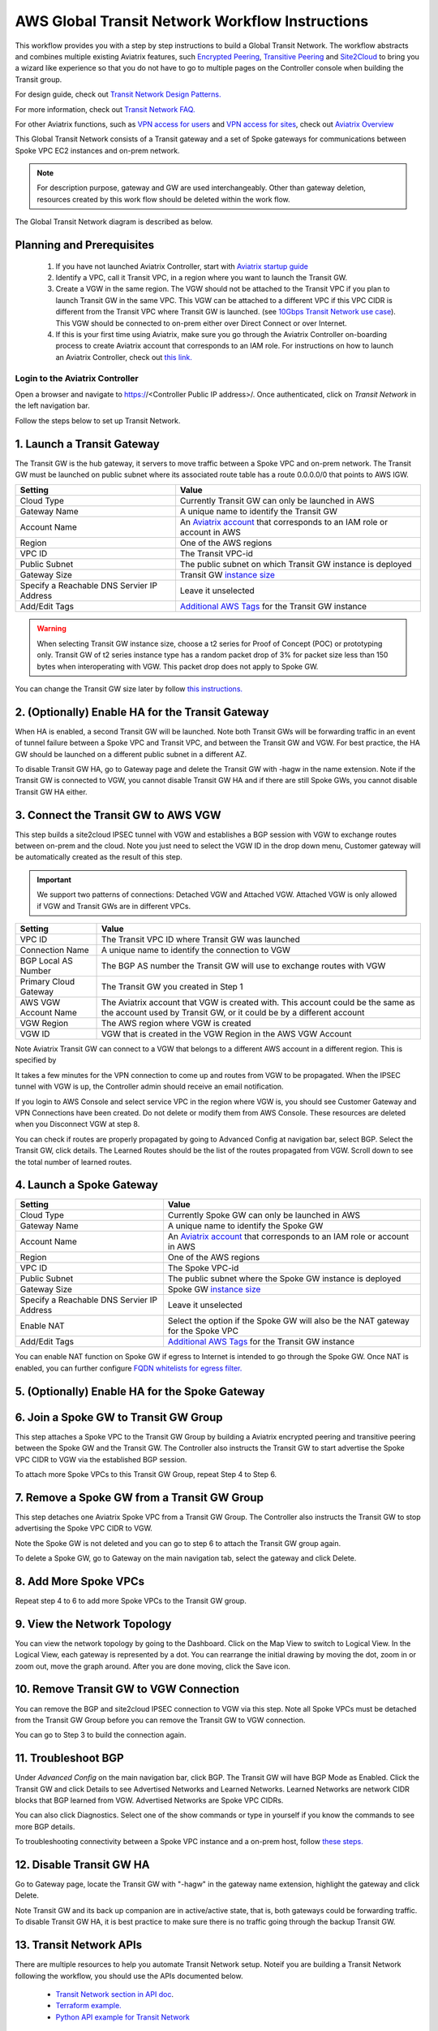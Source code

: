 .. meta::
  :description: Global Transit Network
  :keywords: Transit VPC, Transit hub, AWS Global Transit Network, Encrypted Peering, Transitive Peering, AWS VPC Peering, VPN


=========================================================
AWS Global Transit Network Workflow Instructions
=========================================================

This workflow provides you with a step by step instructions to build a Global Transit Network. 
The workflow abstracts and combines multiple existing Aviatrix features, such `Encrypted Peering <http://docs.aviatrix.com/HowTos/peering.html>`_, `Transitive Peering <http://docs.aviatrix.com/HowTos/TransPeering.html>`_ and `Site2Cloud <http://docs.aviatrix.com/HowTos/site2cloud.html>`_ to bring you a wizard like experience so that you do not have 
to go to multiple pages on the Controller console when building the Transit group.

For design guide, check out `Transit Network Design Patterns. <http://docs.aviatrix.com/HowTos/transitvpc_designs.html>`_ 

For more information, check out `Transit Network FAQ. <http://docs.aviatrix.com/HowTos/transitvpc_faq.html>`_

For other Aviatrix functions, such as `VPN access for users <http://docs.aviatrix.com/HowTos/uservpn.html>`_ and `VPN access for sites <http://docs.aviatrix.com/HowTos/site2cloud_faq.html>`_, check out `Aviatrix Overview <http://docs.aviatrix.com/StartUpGuides/aviatrix_overview.html>`_

This Global Transit Network consists of a Transit gateway and a set of Spoke gateways for communications 
between Spoke VPC EC2 instances and on-prem network. 


.. note::
   For description purpose, gateway and GW are used interchangeably.
   Other than gateway deletion, resources created by this work flow should be deleted within the work flow. 

The Global Transit Network diagram is described as below. 

|image0|

Planning and Prerequisites
---------------------------

 1. If you have not launched Aviatrix Controller, start with `Aviatrix startup guide <http://docs.aviatrix.com/StartUpGuides/aviatrix-cloud-controller-startup-guide.html>`_
 #. Identify a VPC, call it Transit VPC, in a region where you want to launch the Transit GW. 
 #. Create a VGW in the same region. The VGW should not be attached to the Transit VPC if you plan to launch Transit GW in the same VPC. This VGW can be attached to a different VPC if this VPC CIDR is different from the Transit VPC where Transit GW is launched. (see `10Gbps Transit Network use case <http://docs.aviatrix.com/HowTos/transitvpc_designs.html#gbps-transit-vpc-design>`_). This VGW should be connected to on-prem either over Direct Connect or over Internet.  
 #. If this is your first time using Aviatrix, make sure you go through the Aviatrix Controller on-boarding process to create Aviatrix account that corresponds to an IAM role. For instructions on how to launch an Aviatrix Controller, check out `this link. <http://docs.aviatrix.com/StartUpGuides/aviatrix-cloud-controller-startup-guide.html>`_


Login to the Aviatrix Controller
^^^^^^^^^^^^^^^^^^^^^^^^^^^^^^^^^
Open a browser and navigate to https://<Controller Public IP address>/.  Once authenticated, click on `Transit Network` in the left navigation bar.

Follow the steps below to set up Transit Network.


1. Launch a Transit Gateway
-------------------------------------------

The Transit GW is the hub gateway, it servers to move traffic between a Spoke VPC and on-prem network.
The Transit GW must be launched on public subnet where its associated route table has a route 0.0.0.0/0 that points to AWS IGW. 

|image1|


==========================================      ==========
**Setting**                                     **Value**
==========================================      ==========
Cloud Type                                      Currently Transit GW can only be launched in AWS
Gateway Name                                    A unique name to identify the Transit GW
Account Name                                    An `Aviatrix account <http://docs.aviatrix.com/HowTos/aviatrix_account.html#account>`_ that corresponds to an IAM role or account in AWS
Region                                          One of the AWS regions
VPC ID                                          The Transit VPC-id
Public Subnet                                   The public subnet on which Transit GW instance is deployed
Gateway Size                                    Transit GW `instance size <http://docs.aviatrix.com/HowTos/gateway.html#select-gateway-size>`_
Specify a Reachable DNS Servier IP Address      Leave it unselected
Add/Edit Tags                                   `Additional AWS Tags <http://docs.aviatrix.com/HowTos/gateway.html#add-edit-tags>`_ for the Transit GW instance
==========================================      ==========

.. Warning:: When selecting Transit GW instance size, choose a t2 series for Proof of Concept (POC) or prototyping only. Transit GW of t2 series instance type has a random packet drop of 3% for packet size less than 150 bytes when interoperating with VGW. This packet drop does not apply to Spoke GW.  

You can change the Transit GW size later by follow `this instructions. <http://docs.aviatrix.com/HowTos/transitvpc_faq.html#how-do-i-resize-transit-gw-instance>`_

2. (Optionally) Enable HA for the Transit Gateway
--------------------------------------------------

When HA is enabled, a second Transit GW will be launched. Note both Transit GWs will be forwarding traffic in an event of tunnel failure between a Spoke VPC and Transit VPC, and between the Transit GW and VGW. For best practice, the HA GW should be launched on a different public subnet in a different AZ. 

|image2|

To disable Transit GW HA, go to Gateway page and delete the Transit GW with -hagw in the name extension. Note if the Transit GW is connected to VGW, you cannot disable Transit GW HA and if there are still Spoke GWs, you cannot disable
Transit GW HA either. 

3. Connect the Transit GW to AWS VGW 
-------------------------------------

This step builds a site2cloud IPSEC tunnel with VGW and establishes a BGP session with VGW to 
exchange routes between on-prem and the cloud. Note you just need to select the VGW ID in the drop down menu, Customer gateway will be automatically created as the result of this step. 

.. important::

 We support two patterns of connections: Detached VGW and Attached VGW. Attached VGW is only allowed if VGW and Transit GWs are in different VPCs. 

|image3|



=====================      ==========
**Setting**                **Value**
=====================      ==========
VPC ID                     The Transit VPC ID where Transit GW was launched
Connection Name            A unique name to identify the connection to VGW 
BGP Local AS Number        The BGP AS number the Transit GW will use to exchange routes with VGW
Primary Cloud Gateway      The Transit GW you created in Step 1
AWS VGW Account Name       The Aviatrix account that VGW is created with. This account could be the same as the account used by Transit GW, or it could be by a different account
VGW Region                 The AWS region where VGW is created
VGW ID                     VGW that is created in the VGW Region in the AWS VGW Account
=====================      ==========


Note Aviatrix Transit GW can connect to a VGW that belongs to a different AWS account in a different region. This is specified by 

It takes a few minutes for the VPN connection to come up and routes from VGW 
to be propagated. When the IPSEC tunnel with VGW is up, the Controller admin should receive an email notification.

If you login to AWS Console and select service VPC in the region where VGW is, you should see Customer Gateway and VPN Connections have been created. Do not delete or modify them from AWS Console. These resources are deleted 
when you Disconnect VGW at step 8. 

You can check if routes are properly propagated by going to Advanced Config at 
navigation bar, select BGP. Select the Transit GW, click details. 
The Learned Routes should be the list of the routes propagated from VGW. 
Scroll down to see the total number of learned routes. 

4. Launch a Spoke Gateway
-------------------------

|image4|

==========================================      ==========
**Setting**                                     **Value**
==========================================      ==========
Cloud Type                                      Currently Spoke GW can only be launched in AWS
Gateway Name                                    A unique name to identify the Spoke GW
Account Name                                    An `Aviatrix account <http://docs.aviatrix.com/HowTos/aviatrix_account.html#account>`_ that corresponds to an IAM role or account in AWS
Region                                          One of the AWS regions
VPC ID                                          The Spoke VPC-id
Public Subnet                                   The public subnet where the Spoke GW instance is deployed
Gateway Size                                    Spoke GW `instance size <http://docs.aviatrix.com/HowTos/gateway.html#select-gateway-size>`_
Specify a Reachable DNS Servier IP Address      Leave it unselected
Enable NAT                                      Select the option if the Spoke GW will also be the NAT gateway for the Spoke VPC
Add/Edit Tags                                   `Additional AWS Tags <http://docs.aviatrix.com/HowTos/gateway.html#add-edit-tags>`_ for the Transit GW instance
==========================================      ==========

You can enable NAT function on Spoke GW if egress to Internet is intended to 
go through the Spoke GW. Once NAT is enabled, you can further configure `FQDN whitelists for egress filter. <http://docs.aviatrix.com/HowTos/FQDN_Whitelists_Ref_Design.html>`_

5. (Optionally) Enable HA for the Spoke Gateway
------------------------------------------------


6. Join a Spoke GW to Transit GW Group
---------------------------------------

This step attaches a Spoke VPC to the Transit GW Group by building a Aviatrix encrypted peering and transitive peering between the Spoke GW and the Transit GW. The Controller also instructs the Transit GW to start advertise the Spoke VPC CIDR to VGW via the established BGP session.

|image5|

To attach more Spoke VPCs to this Transit GW Group, repeat Step 4 to Step 6. 

7. Remove a Spoke GW from a Transit GW Group
--------------------------------------------

This step detaches one Aviatrix Spoke VPC from a Transit GW Group. 
The Controller also instructs the Transit GW to stop advertising the Spoke VPC CIDR 
to VGW. 

Note the Spoke GW is not deleted and you can go to step 6 to attach the Transit GW group again. 

To delete a Spoke GW, go to Gateway on the main navigation tab, select the gateway and click Delete. 


8. Add More Spoke VPCs
---------------------------------------

Repeat step 4 to 6 to add more Spoke VPCs to the Transit GW group.

|image6|

9. View the Network Topology
-------------------------------------

You can view the network topology by going to the Dashboard. Click on the Map View to switch to Logical View. 
In the Logical View, each gateway is represented by a dot. You can rearrange the initial drawing by moving the dot, 
zoom in or zoom out, move the graph around. After you are done moving, click the Save icon. 

10. Remove Transit GW to VGW Connection
----------------------------------------

You can remove the BGP and site2cloud IPSEC connection to VGW via this step. Note all Spoke VPCs must be detached from the Transit GW Group 
before you can remove the Transit GW to VGW connection.

You can go to Step 3 to build the connection again. 

11. Troubleshoot BGP
---------------------

Under `Advanced Config` on the main navigation bar, click BGP. The Transit GW will have BGP Mode as Enabled. 
Click the Transit GW and click Details to see Advertised Networks and Learned Networks. 
Learned Networks are network CIDR blocks that BGP learned from VGW. Advertised Networks are Spoke VPC CIDRs. 

You can also click Diagnostics. Select one of the show commands or type in yourself if you know the commands to 
see more BGP details. 

To troubleshooting connectivity between a Spoke VPC instance and a on-prem host, follow `these steps. <http://docs.aviatrix.com/HowTos/transitvpc_faq.html#an-instance-in-a-spoke-vpc-cannot-communicate-with-on-prem-network-how-do-i-troubleshoot>`_

12. Disable Transit GW HA
--------------------------

Go to Gateway page, locate the Transit GW with "-hagw" in the gateway name extension, highlight the 
gateway and click Delete. 

Note Transit GW and its back up companion are in active/active state, that is, both gateways could 
be forwarding traffic. To disable Transit GW HA, it is best practice to make sure there is no traffic 
going through the backup Transit GW. 

13. Transit Network APIs
-------------------------

There are multiple resources to help you automate Transit Network setup. Noteif you are building a Transit Network following the workflow, you should use the APIs documented below. 

 - `Transit Network section in API doc <https://s3-us-west-2.amazonaws.com/avx-apidoc/index.htm#api-doc-transit-network>`_. 

 - `Terraform example. <http://docs.aviatrix.com/HowTos/Setup_Transit_Network_Terraform.html>`_

 - `Python API example for Transit Network <https://github.com/AviatrixSystems/TransitNetworkAPI_python_example>`_


How to get started on AWS?
---------------------------------------

Aviatrix Controller AMIs can be found on AWS Marketplace. 

Try out our `Aviatrix Secure Networking Platform PAYG - Metered  <https://aws.amazon.com/marketplace/pp/B079T2HGWG?qid=1526426957554&sr=0-3&ref_=srh_res_product_title>`_ with two free tunnels. Follow the `Startup Guide <http://docs.aviatrix.com/StartUpGuides/aviatrix-cloud-controller-startup-guide.html>`_ to launch the Controller instance and get started. 
 

.. |image0| image:: transitvpc_workflow_media/aviatrix-transit-service.png
   :width: 5.55625in
   :height: 3.26548in

.. |image1| image:: transitvpc_workflow_media/transitGw-launch.png
   :width: 2.55625in
   :height: 1.0in

.. |image2| image:: transitvpc_workflow_media/TransitGW-HA.png
   :width: 2.55625in
   :height: 1.0in

.. |image3| image:: transitvpc_workflow_media/connectVGW.png
   :scale: 50%

.. |image4| image:: transitvpc_workflow_media/launchSpokeGW.png
   :scale: 50%

.. |image5| image:: transitvpc_workflow_media/AttachSpokeGW.png
   :scale: 50%

.. |image6| image:: transitvpc_workflow_media/AttachMoreSpoke.png
   :scale: 50%

.. disqus::

